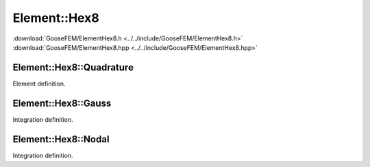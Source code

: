 
*************
Element::Hex8
*************

| :download:`GooseFEM/ElementHex8.h <../../include/GooseFEM/ElementHex8.h>`
| :download:`GooseFEM/ElementHex8.hpp <../../include/GooseFEM/ElementHex8.hpp>`

Element::Hex8::Quadrature
==========================

Element definition.

.. todo::

  Describe.

Element::Hex8::Gauss
=====================

Integration definition.

.. todo::

  Describe.

Element::Hex8::Nodal
=====================

Integration definition.

.. todo::

  Describe.

